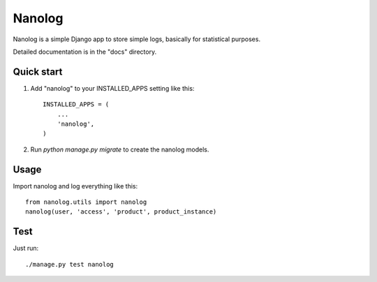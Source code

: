 =======
Nanolog
=======

Nanolog is a simple Django app to store simple logs, basically for statistical purposes.

Detailed documentation is in the "docs" directory.

Quick start
-----------

1. Add "nanolog" to your INSTALLED_APPS setting like this::

    INSTALLED_APPS = (
        ...
        'nanolog',
    )

2. Run `python manage.py migrate` to create the nanolog models.

Usage
-----

Import nanolog and log everything like this::

    from nanolog.utils import nanolog
    nanolog(user, 'access', 'product', product_instance)

Test
----

Just run::

    ./manage.py test nanolog